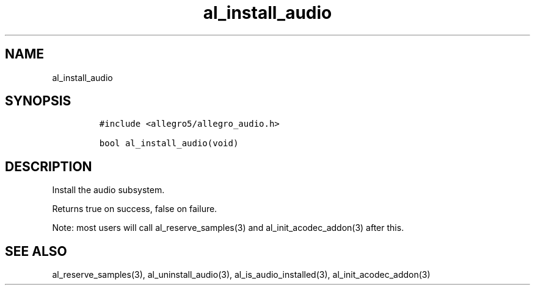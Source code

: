 .TH al_install_audio 3 "" "Allegro reference manual"
.SH NAME
.PP
al_install_audio
.SH SYNOPSIS
.IP
.nf
\f[C]
#include\ <allegro5/allegro_audio.h>

bool\ al_install_audio(void)
\f[]
.fi
.SH DESCRIPTION
.PP
Install the audio subsystem.
.PP
Returns true on success, false on failure.
.PP
Note: most users will call al_reserve_samples(3) and
al_init_acodec_addon(3) after this.
.SH SEE ALSO
.PP
al_reserve_samples(3), al_uninstall_audio(3),
al_is_audio_installed(3), al_init_acodec_addon(3)

